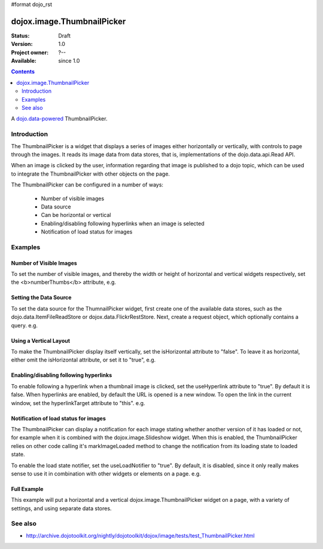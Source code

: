 #format dojo_rst

dojox.image.ThumbnailPicker
===========================

:Status: Draft
:Version: 1.0
:Project owner: ?--
:Available: since 1.0

.. contents::
   :depth: 2

A `dojo.data-powered <dojo/data>`_ ThumbnailPicker.


============
Introduction
============


The ThumbnailPicker is a widget that displays a series of images either horizontally or vertically, with controls to page through the images. It reads its image data from data stores, that is, implementations of the dojo.data.api.Read API.

When an image is clicked by the user, information regarding that image is published to a dojo topic, which can be used to integrate the ThumbnailPicker with other objects on the page.

The ThumbnailPicker can be configured in a number of ways:

    * Number of visible images
    * Data source
    * Can be horizontal or vertical
    * Enabling/disabling following hyperlinks when an image is selected
    * Notification of load status for images 

========
Examples
========

Number of Visible Images
------------------------

To set the number of visible images, and thereby the width or height of horizontal and vertical widgets respectively,
set the <b>numberThumbs</b> attribute, e.g.


.. code-block :: javascript
 :linenos:
 
  <div dojoType="dojox.image.ThumbnailPicker" id="picker1" numberThumbs="4"> </div>



Setting the Data Source
-----------------------

To set the data source for the ThumnailPicker widget, first create one of the available data stores, such 
as the dojo.data.ItemFileReadStore or dojox.data.FlickrRestStore. Next, create a request object, which 
optionally contains a query. e.g.

.. code-block :: javascript
 :linenos:
 
  <div dojoType="dojox.image.ThumbnailPicker" id="picker1" > </div>
  <div jsId="imageItemStore" dojoType="dojo.data.ItemFileReadStore" url="images.json"></div>
  <script type="text/javascript">
     dojo.addOnLoad(function() {
     //Define the request, saying that 20 records should be fetched at a time, 
     //and to start at record 0
     
     var request= {count:20, start:0};
     //Tell the widget to request the "thumb" parameter, as different 
     //stores may use different parameter names
     var itemNameMap = {imageThumbAttr: "thumb"};

     dijit.byId('picker1').setDataStore(imageItemStore, request, itemNameMap);
   });

  </script>


Using a Vertical Layout
-----------------------

To make the ThumbnailPicker display itself vertically, set the isHorizontal attribute to "false". To leave it as
horizontal, either omit the isHorizontal attribute, or set it to "true", e.g.


.. code-block :: javascript
 :linenos:

  <div dojoType="dojox.image.ThumbnailPicker" id="picker1" isHorizontal="false"> </div>


Enabling/disabling following hyperlinks
---------------------------------------

To enable following a hyperlink when a thumbnail image is clicked, set the useHyperlink attribute to "true".
By default it is false. When hyperlinks are enabled, by default the URL is opened is a new window. To open 
the link in the current window, set the hyperlinkTarget attribute to "this". e.g.


.. code-block :: javascript
 :linenos:

  <div dojoType="dojox.image.ThumbnailPicker" id="picker1" useHyperlink="true" hyperlinkTarget="this"> </div>

Notification of load status for images
--------------------------------------

The ThumbnailPicker can display a notification for each image stating whether another version of it has loaded
or not, for example when it is combined with the dojox.image.Slideshow widget. When this is enabled, the
ThumbnailPicker relies on other code calling it's markImageLoaded method to change the notification from
its loading state to loaded state.

To enable the load state notifier, set the useLoadNotifier to "true". By default, it is disabled, since it only
really makes sense to use it in combination with other widgets or elements on a page. e.g.


.. code-block :: javascript
 :linenos:

  <div dojoType="dojox.image.ThumbnailPicker" id="picker1" useLoadNotifier="true"> </div>


Full Example
------------

This example will put a horizontal and a vertical dojox.image.ThumbnailPicker widget on a page, with a variety
of settings, and using separate data stores.




 
.. cv-compound::

   .. cv:: javascript
          
        <script type="text/javascript">
           dojo.require("dojox.image.ThumbnailPicker");
           dojo.require("dojox.image.FlickrRestStore");

        function initFlickrWidget() {
         //Create a new FlickrRestStore
         var flickrRestStore = new dojox.data.FlickrRestStore();
         
         //Create a request object, containing a query with the 
         //userid, apikey and (optional) sort data.
         //Extra query parameters 'tags' and 'tag_mode' are also 
         //used to further filter the results
         var req = {
             query: {
                 userid: "44153025@N00",//The Flickr user id to use
                 apikey: "8c6803164dbc395fb7131c9d54843627",//An API key is required.
                 sort: [
                       {
                           descending: true //Use descending sort order, ascending is default.
                       }
                       ],
                 tags: ["superhorse", "redbones", "beachvolleyball","dublin","croatia"],
                 tag_mode: "any" //Match any of the tags
             },
             start: 0, //start at record 0
             count: 20 //request 20 records each time a request is made
         };
         
         //Set the flickr data store on two of the dojox.image.ThumbnailPicker widgets
         dijit.byId('thumbPicker1').setDataStore(flickrRestStore, req);
     }


     }

     </script>

     <script>
        dojo.addOnLoad(initFlickrWidget);     
     </script>


.. cv : html

    <h2>From FlickrRestStore:</h2>
     This ThumbnailPicker should have 8 thumbnails, witheach of them linking
     to a URL when clicked on, changing the current page.  The cursor should also change when over an image.
     The widget is laid out in the default horizontal layout.
     <div id="thumbPicker1" dojoType="dojox.image.ThumbnailPicker" numberThumbs="8" useHyperlink="true" 
     hyperlinkTarget="this"></div>

     </body>
     </html>

 
========
See also
========

* http://archive.dojotoolkit.org/nightly/dojotoolkit/dojox/image/tests/test_ThumbnailPicker.html
